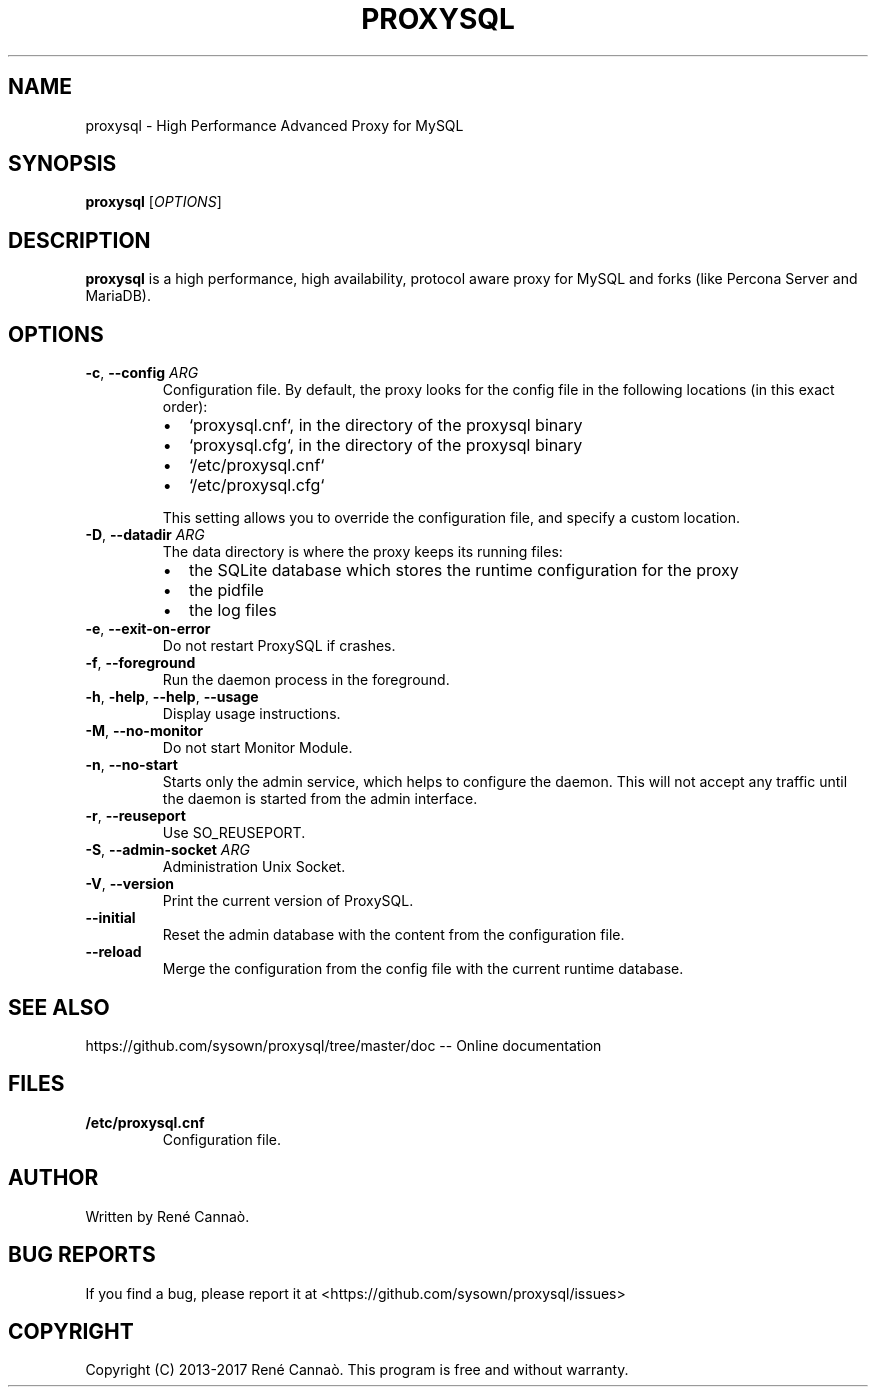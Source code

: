 .TH PROXYSQL 1
.SH NAME
proxysql \- High Performance Advanced Proxy for MySQL
.SH SYNOPSIS
.B proxysql
[\fIOPTIONS\fR]
.SH DESCRIPTION
.B proxysql
is a high performance, high availability, protocol aware proxy for
MySQL and forks (like Percona Server and MariaDB).
.SH OPTIONS
.TP
.BR \-c ", " \-\-config " "\fIARG\fR
Configuration file.
By default, the proxy looks for the config file in the following locations (in this exact order):
.RS
.IP \[bu] 2
`proxysql.cnf`, in the directory of the proxysql binary
.IP \[bu]
`proxysql.cfg`, in the directory of the proxysql binary
.IP \[bu]
`/etc/proxysql.cnf`
.IP \[bu]
`/etc/proxysql.cfg`
.RE
.IP
 This setting allows you to override the configuration file, and specify a custom location.
.TP
.BR \-D ", " \-\-datadir " "\fIARG\fR
The data directory is where the proxy keeps its running files:
.RS
.IP \[bu] 2
the SQLite database which stores the runtime configuration for the proxy
.IP \[bu]
the pidfile
.IP \[bu]
the log files
.RE
.TP
.BR \-e ", " \-\-exit-on-error
Do not restart ProxySQL if crashes.
.TP
.BR \-f ", " \-\-foreground
Run the daemon process in the foreground.
.TP
.BR \-h ", " \-help ", " \-\-help ", " \-\-usage
Display usage instructions.
.TP
.BR \-M ", " \-\-no-monitor
Do not start Monitor Module.
.TP
.BR \-n ", " \-\-no-start
Starts only the admin service, which helps to configure the daemon. This will
not accept any traffic until the daemon is started from the admin interface.
.TP
.BR \-r ", " \-\-reuseport
Use SO_REUSEPORT.
.TP
.BR \-S ", " \-\-admin-socket " "\fIARG\fR
Administration Unix Socket.
.TP
.BR \-V ", " \-\-version
Print the current version of ProxySQL.
.TP
.BR \-\-initial
Reset the admin database with the content from the configuration file.
.TP
.BR \-\-reload
Merge the configuration from the config file with the current runtime database.
.SH SEE ALSO
https://github.com/sysown/proxysql/tree/master/doc -- Online documentation
.SH FILES
.TP
.BR /etc/proxysql.cnf
Configuration file.
.SH AUTHOR
Written by René Cannaò.
.SH BUG REPORTS
If you find a bug, please report it at <https://github.com/sysown/proxysql/issues>
.SH COPYRIGHT
Copyright (C) 2013-2017 René Cannaò.
This program is free and without warranty.
